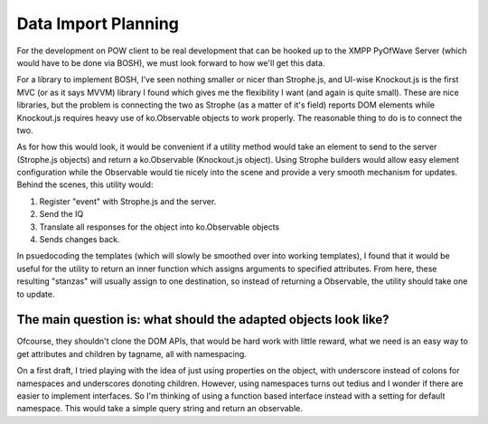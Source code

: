 Data Import Planning
====================

For the development on POW client to be real development that can be hooked up to the XMPP PyOfWave Server (which would have to be done via BOSH), we must look forward to how we'll get this data. 

For a library to implement BOSH, I've seen nothing smaller or nicer than Strophe.js, and UI-wise Knockout.js is the first MVC (or as it says MVVM) library I found which gives me the flexibility I want (and again is quite small). These are nice libraries, but the problem is connecting the two as Strophe (as a matter of it's field) reports DOM elements while Knockout.js requires heavy use of ko.Observable objects to work properly. The reasonable thing to do is to connect the two. 

As for how this would look, it would be convenient if a utility method would take an element to send to the server (Strophe.js objects) and return a ko.Observable (Knockout.js object). Using Strophe builders would allow easy element configuration while the Observable would tie nicely into the scene and provide a very smooth mechanism for updates. Behind the scenes, this utility would:

1. Register "event" with Strophe.js and the server.
2. Send the IQ
3. Translate all responses for the object into ko.Observable objects
4. Sends changes back.

In psuedocoding the templates (which will slowly be smoothed over into working templates), I found that it would be useful for the utility to return an inner function which assigns arguments to specified attributes. From here, these resulting "stanzas" will usually assign to one destination, so instead of returning a Observable, the utility should take one to update. 

The main question is: what should the adapted objects look like?
----------------------------------------------------------------

Ofcourse, they shouldn't clone the DOM APIs, that would be hard work with little reward, what we need is an easy way to get attributes and children by tagname, all with namespacing. 

On a first draft, I tried playing with the idea of just using properties on the object, with underscore instead of colons for namespaces and underscores donoting children. However, using namespaces turns out tedius and I wonder if there are easier to implement interfaces. So I'm thinking of using a function based interface instead with a setting for default namespace. This would take a simple query string and return an observable. 
